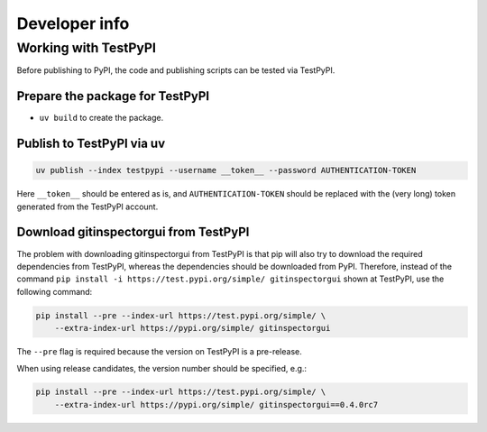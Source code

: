 Developer info
==============

Working with TestPyPI
---------------------
Before publishing to PyPI, the code and publishing scripts can be tested via
TestPyPI.

Prepare the package for TestPyPI
^^^^^^^^^^^^^^^^^^^^^^^^^^^^^^^^
- ``uv build`` to create the package.

Publish to TestPyPI via uv
^^^^^^^^^^^^^^^^^^^^^^^^^^
.. code:: bash

  uv publish --index testpypi --username __token__ --password AUTHENTICATION-TOKEN

Here ``__token__`` should be entered as is, and ``AUTHENTICATION-TOKEN`` should
be replaced with the (very long) token generated from the TestPyPI account.


Download gitinspectorgui from TestPyPI
^^^^^^^^^^^^^^^^^^^^^^^^^^^^^^^^^^^^^^
The problem with downloading gitinspectorgui from TestPyPI is that pip will also
try to download the required dependencies from TestPyPI, whereas the
dependencies should be downloaded from PyPI. Therefore, instead of the command
``pip install -i https://test.pypi.org/simple/ gitinspectorgui`` shown at
TestPyPI, use the following command:

.. code:: bash

  pip install --pre --index-url https://test.pypi.org/simple/ \
      --extra-index-url https://pypi.org/simple/ gitinspectorgui

The ``--pre`` flag is required because the version on TestPyPI is a pre-release.

When using release candidates, the version number should be specified, e.g.:

.. code:: bash

  pip install --pre --index-url https://test.pypi.org/simple/ \
      --extra-index-url https://pypi.org/simple/ gitinspectorgui==0.4.0rc7
